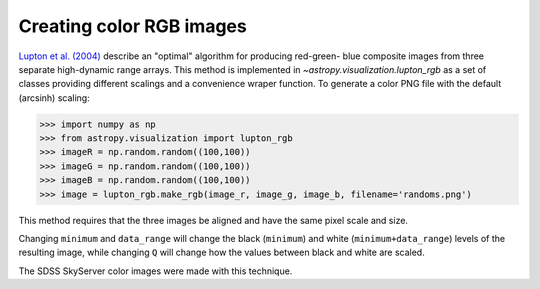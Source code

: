 **********************************
Creating color RGB images
**********************************

`Lupton et al. (2004)`_ describe an "optimal" algorithm for producing red-green-
blue composite images from three separate high-dynamic range arrays. This method
is implemented in `~astropy.visualization.lupton_rgb` as a set of classes
providing different scalings and a convenience wraper function. To generate a
color PNG file with the default (arcsinh) scaling:

.. doctest-skip::

>>> import numpy as np
>>> from astropy.visualization import lupton_rgb
>>> imageR = np.random.random((100,100))
>>> imageG = np.random.random((100,100))
>>> imageB = np.random.random((100,100))
>>> image = lupton_rgb.make_rgb(image_r, image_g, image_b, filename='randoms.png')

This method requires that the three images be aligned and have the same pixel
scale and size.

Changing ``minimum`` and ``data_range`` will change the black (``minimum``) and white
(``minimum+data_range``) levels of the resulting image, while changing ``Q`` will
change how the values between black and white are scaled.

The SDSS SkyServer color images were made with this technique.

.. _Lupton et al. (2004): http://adsabs.harvard.edu/abs/2004PASP..116..133L
